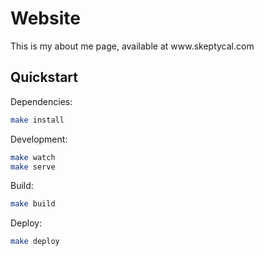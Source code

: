 * Website

This is my about me page, available at www.skeptycal.com

** Quickstart

Dependencies:

#+BEGIN_SRC sh
make install
#+END_SRC

Development:

#+BEGIN_SRC sh
make watch
make serve
#+END_SRC

Build:

#+BEGIN_SRC sh
make build
#+END_SRC

Deploy:

#+BEGIN_SRC sh
make deploy
#+END_SRC
